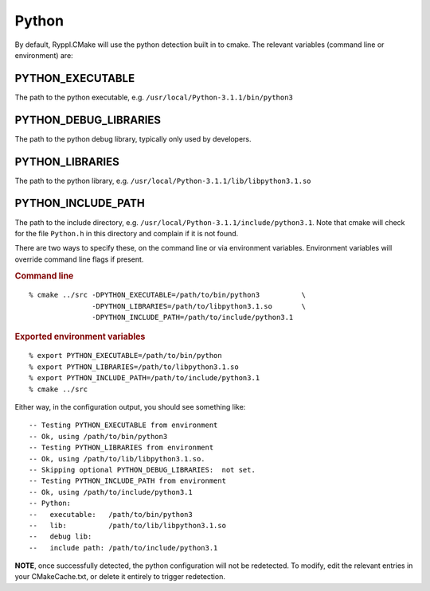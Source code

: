 .. index:: Python
.. _python_external:

========
 Python
========

By default, Ryppl.CMake will use the python detection built in to
cmake.  The relevant variables (command line or environment) are:

.. index:: PYTHON_EXECUTABLE
.. _python_executable:

PYTHON_EXECUTABLE
-----------------

The path to the python executable, e.g. ``/usr/local/Python-3.1.1/bin/python3``

.. index:: PYTHON_DEBUG_LIBRARIES
.. _python_debug_libraries:

PYTHON_DEBUG_LIBRARIES
----------------------

The path to the python debug library,  typically only used by developers.

.. index:: PYTHON_LIBRARIES
.. _python_libraries:

PYTHON_LIBRARIES
----------------

The path to the python library,
e.g. ``/usr/local/Python-3.1.1/lib/libpython3.1.so``

.. index:: PYTHON_INCLUDE_PATH
.. index:: Python.h
.. _python_include_path:

PYTHON_INCLUDE_PATH
-------------------

The path to the include directory,
e.g. ``/usr/local/Python-3.1.1/include/python3.1``.  Note that cmake
will check for the file ``Python.h`` in this directory and complain if
it is not found.

There are two ways to specify these, on the command line or via
environment variables.  Environment variables will override command
line flags if present.
 
.. rubric:: Command line

::

  % cmake ../src -DPYTHON_EXECUTABLE=/path/to/bin/python3          \
                 -DPYTHON_LIBRARIES=/path/to/libpython3.1.so       \
                 -DPYTHON_INCLUDE_PATH=/path/to/include/python3.1

.. rubric:: Exported environment variables

::

  % export PYTHON_EXECUTABLE=/path/to/bin/python
  % export PYTHON_LIBRARIES=/path/to/libpython3.1.so
  % export PYTHON_INCLUDE_PATH=/path/to/include/python3.1
  % cmake ../src

Either way, in the configuration output, you should see something
like::

  -- Testing PYTHON_EXECUTABLE from environment
  -- Ok, using /path/to/bin/python3
  -- Testing PYTHON_LIBRARIES from environment
  -- Ok, using /path/to/lib/libpython3.1.so.
  -- Skipping optional PYTHON_DEBUG_LIBRARIES:  not set.
  -- Testing PYTHON_INCLUDE_PATH from environment
  -- Ok, using /path/to/include/python3.1
  -- Python:
  --   executable:   /path/to/bin/python3
  --   lib:          /path/to/lib/libpython3.1.so
  --   debug lib:    
  --   include path: /path/to/include/python3.1
  
**NOTE**, once successfully detected, the python configuration will
not be redetected.  To modify, edit the relevant entries in your
CMakeCache.txt, or delete it entirely to trigger redetection.


